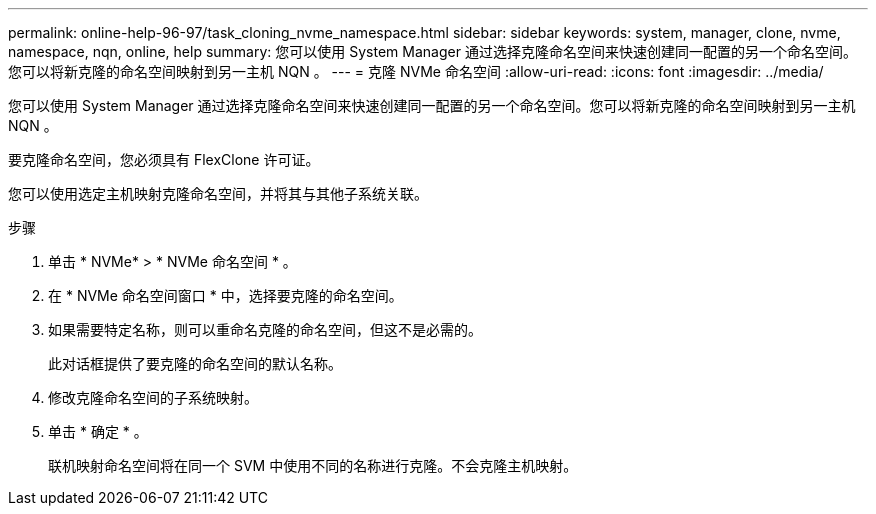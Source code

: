 ---
permalink: online-help-96-97/task_cloning_nvme_namespace.html 
sidebar: sidebar 
keywords: system, manager, clone, nvme, namespace, nqn, online, help 
summary: 您可以使用 System Manager 通过选择克隆命名空间来快速创建同一配置的另一个命名空间。您可以将新克隆的命名空间映射到另一主机 NQN 。 
---
= 克隆 NVMe 命名空间
:allow-uri-read: 
:icons: font
:imagesdir: ../media/


[role="lead"]
您可以使用 System Manager 通过选择克隆命名空间来快速创建同一配置的另一个命名空间。您可以将新克隆的命名空间映射到另一主机 NQN 。

要克隆命名空间，您必须具有 FlexClone 许可证。

您可以使用选定主机映射克隆命名空间，并将其与其他子系统关联。

.步骤
. 单击 * NVMe* > * NVMe 命名空间 * 。
. 在 * NVMe 命名空间窗口 * 中，选择要克隆的命名空间。
. 如果需要特定名称，则可以重命名克隆的命名空间，但这不是必需的。
+
此对话框提供了要克隆的命名空间的默认名称。

. 修改克隆命名空间的子系统映射。
. 单击 * 确定 * 。
+
联机映射命名空间将在同一个 SVM 中使用不同的名称进行克隆。不会克隆主机映射。


